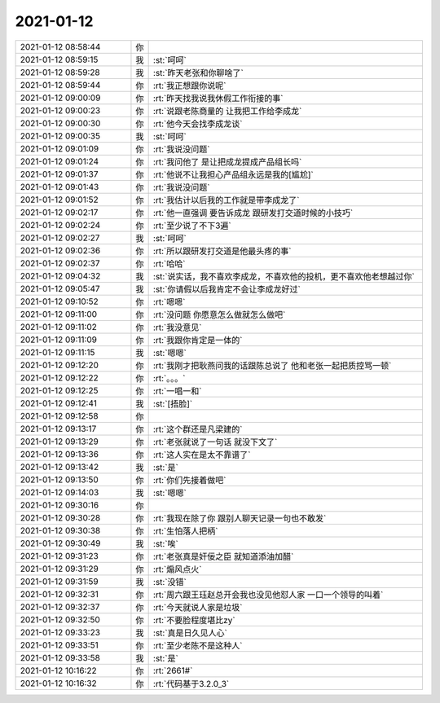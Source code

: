 2021-01-12
-------------

.. list-table::
   :widths: 25, 1, 60

   * - 2021-01-12 08:58:44
     - 你
     - .. image:: /images/374608.jpg
          :width: 100px
   * - 2021-01-12 08:59:15
     - 我
     - :st:`呵呵`
   * - 2021-01-12 08:59:28
     - 我
     - :st:`昨天老张和你聊啥了`
   * - 2021-01-12 08:59:44
     - 你
     - :rt:`我正想跟你说呢`
   * - 2021-01-12 09:00:09
     - 你
     - :rt:`昨天找我说我休假工作衔接的事`
   * - 2021-01-12 09:00:23
     - 你
     - :rt:`说跟老陈商量的 让我把工作给李成龙`
   * - 2021-01-12 09:00:30
     - 你
     - :rt:`他今天会找李成龙谈`
   * - 2021-01-12 09:00:35
     - 我
     - :st:`呵呵`
   * - 2021-01-12 09:01:09
     - 你
     - :rt:`我说没问题`
   * - 2021-01-12 09:01:24
     - 你
     - :rt:`我问他了 是让把成龙提成产品组长吗`
   * - 2021-01-12 09:01:37
     - 你
     - :rt:`他说不让我担心产品组永远是我的[尴尬]`
   * - 2021-01-12 09:01:43
     - 你
     - :rt:`我说没问题`
   * - 2021-01-12 09:01:52
     - 你
     - :rt:`我估计以后我的工作就是带李成龙了`
   * - 2021-01-12 09:02:17
     - 你
     - :rt:`他一直强调 要告诉成龙 跟研发打交道时候的小技巧`
   * - 2021-01-12 09:02:24
     - 你
     - :rt:`至少说了不下3遍`
   * - 2021-01-12 09:02:27
     - 我
     - :st:`呵呵`
   * - 2021-01-12 09:02:36
     - 你
     - :rt:`所以跟研发打交道是他最头疼的事`
   * - 2021-01-12 09:02:37
     - 你
     - :rt:`哈哈`
   * - 2021-01-12 09:04:32
     - 我
     - :st:`说实话，我不喜欢李成龙，不喜欢他的投机，更不喜欢他老想越过你`
   * - 2021-01-12 09:05:47
     - 我
     - :st:`你请假以后我肯定不会让李成龙好过`
   * - 2021-01-12 09:10:52
     - 你
     - :rt:`嗯嗯`
   * - 2021-01-12 09:11:00
     - 你
     - :rt:`没问题 你愿意怎么做就怎么做吧`
   * - 2021-01-12 09:11:02
     - 你
     - :rt:`我没意见`
   * - 2021-01-12 09:11:09
     - 你
     - :rt:`我跟你肯定是一体的`
   * - 2021-01-12 09:11:15
     - 我
     - :st:`嗯嗯`
   * - 2021-01-12 09:12:20
     - 你
     - :rt:`我刚才把耿燕问我的话跟陈总说了 他和老张一起把质控骂一顿`
   * - 2021-01-12 09:12:22
     - 你
     - :rt:`。。。`
   * - 2021-01-12 09:12:25
     - 你
     - :rt:`一唱一和`
   * - 2021-01-12 09:12:41
     - 我
     - :st:`[捂脸]`
   * - 2021-01-12 09:12:58
     - 你
     - .. image:: /images/374637.jpg
          :width: 100px
   * - 2021-01-12 09:13:17
     - 你
     - :rt:`这个群还是凡梁建的`
   * - 2021-01-12 09:13:29
     - 你
     - :rt:`老张就说了一句话 就没下文了`
   * - 2021-01-12 09:13:36
     - 你
     - :rt:`这人实在是太不靠谱了`
   * - 2021-01-12 09:13:42
     - 我
     - :st:`是`
   * - 2021-01-12 09:13:50
     - 你
     - :rt:`你们先接着做吧`
   * - 2021-01-12 09:14:03
     - 我
     - :st:`嗯嗯`
   * - 2021-01-12 09:30:16
     - 你
     - .. image:: /images/374644.jpg
          :width: 100px
   * - 2021-01-12 09:30:28
     - 你
     - :rt:`我现在除了你 跟别人聊天记录一句也不敢发`
   * - 2021-01-12 09:30:38
     - 你
     - :rt:`生怕落人把柄`
   * - 2021-01-12 09:30:49
     - 我
     - :st:`唉`
   * - 2021-01-12 09:31:23
     - 你
     - :rt:`老张真是奸佞之臣 就知道添油加醋`
   * - 2021-01-12 09:31:29
     - 你
     - :rt:`煽风点火`
   * - 2021-01-12 09:31:59
     - 我
     - :st:`没错`
   * - 2021-01-12 09:32:31
     - 你
     - :rt:`周六跟王珏赵总开会我也没见他怼人家 一口一个领导的叫着`
   * - 2021-01-12 09:32:37
     - 你
     - :rt:`今天就说人家是垃圾`
   * - 2021-01-12 09:32:50
     - 你
     - :rt:`不要脸程度堪比zy`
   * - 2021-01-12 09:33:23
     - 我
     - :st:`真是日久见人心`
   * - 2021-01-12 09:33:51
     - 你
     - :rt:`至少老陈不是这种人`
   * - 2021-01-12 09:33:58
     - 我
     - :st:`是`
   * - 2021-01-12 10:16:22
     - 你
     - :rt:`2661#`
   * - 2021-01-12 10:16:32
     - 你
     - :rt:`代码基于3.2.0_3`